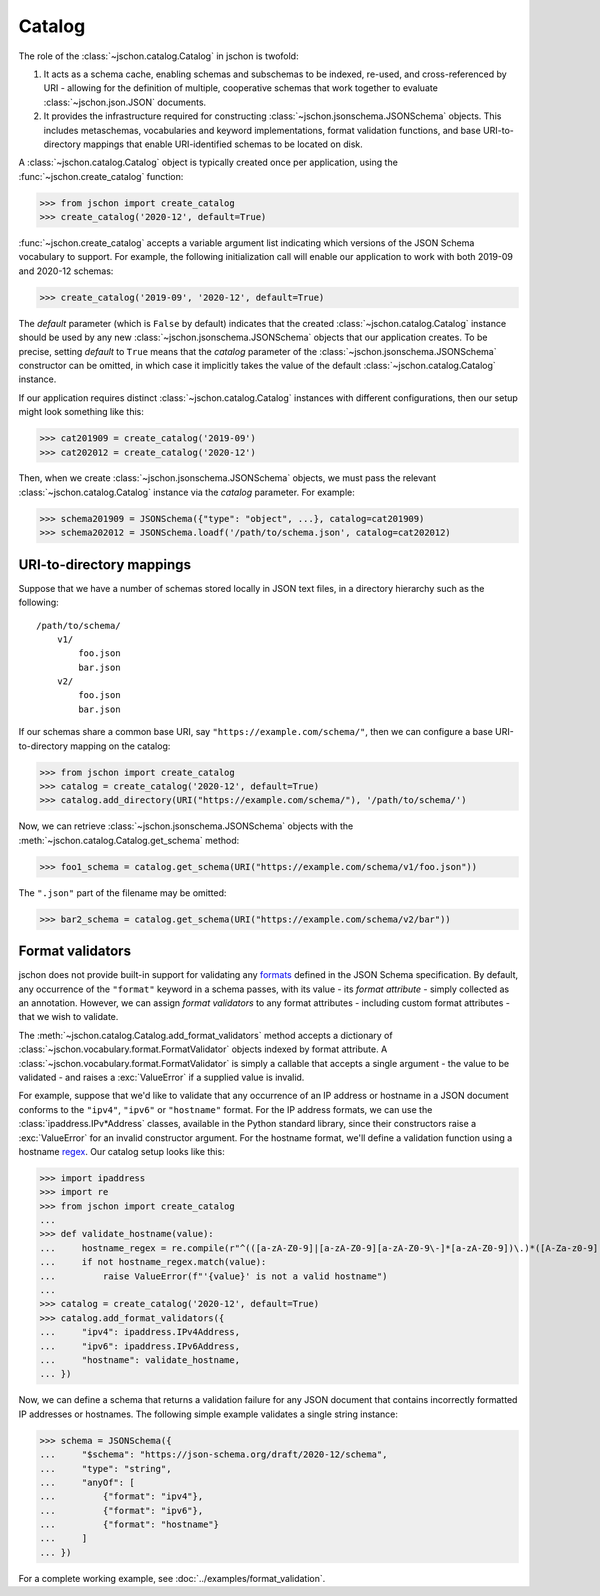 Catalog
=======
The role of the :class:`~jschon.catalog.Catalog` in jschon is twofold:

#. It acts as a schema cache, enabling schemas and subschemas to be indexed,
   re-used, and cross-referenced by URI - allowing for the definition of multiple,
   cooperative schemas that work together to evaluate :class:`~jschon.json.JSON`
   documents.
#. It provides the infrastructure required for constructing
   :class:`~jschon.jsonschema.JSONSchema` objects. This includes metaschemas,
   vocabularies and keyword implementations, format validation functions, and
   base URI-to-directory mappings that enable URI-identified schemas to be
   located on disk.

A :class:`~jschon.catalog.Catalog` object is typically created once per
application, using the :func:`~jschon.create_catalog` function:

>>> from jschon import create_catalog
>>> create_catalog('2020-12', default=True)

:func:`~jschon.create_catalog` accepts a variable argument list indicating which
versions of the JSON Schema vocabulary to support. For example, the following
initialization call will enable our application to work with both 2019-09 and
2020-12 schemas:

>>> create_catalog('2019-09', '2020-12', default=True)

The `default` parameter (which is ``False`` by default) indicates that the created
:class:`~jschon.catalog.Catalog` instance should be used by any new
:class:`~jschon.jsonschema.JSONSchema` objects that our application creates.
To be precise, setting `default` to ``True`` means that the `catalog` parameter
of the :class:`~jschon.jsonschema.JSONSchema` constructor can be omitted, in which
case it implicitly takes the value of the default :class:`~jschon.catalog.Catalog`
instance.

If our application requires distinct :class:`~jschon.catalog.Catalog`
instances with different configurations, then our setup might look something
like this:

>>> cat201909 = create_catalog('2019-09')
>>> cat202012 = create_catalog('2020-12')

Then, when we create :class:`~jschon.jsonschema.JSONSchema` objects, we must
pass the relevant :class:`~jschon.catalog.Catalog` instance via the
`catalog` parameter. For example:

>>> schema201909 = JSONSchema({"type": "object", ...}, catalog=cat201909)
>>> schema202012 = JSONSchema.loadf('/path/to/schema.json', catalog=cat202012)

.. _catalog-uri-directory-mapping:

URI-to-directory mappings
-------------------------
Suppose that we have a number of schemas stored locally in JSON text files,
in a directory hierarchy such as the following::

    /path/to/schema/
        v1/
            foo.json
            bar.json
        v2/
            foo.json
            bar.json

If our schemas share a common base URI, say ``"https://example.com/schema/"``,
then we can configure a base URI-to-directory mapping on the catalog:

>>> from jschon import create_catalog
>>> catalog = create_catalog('2020-12', default=True)
>>> catalog.add_directory(URI("https://example.com/schema/"), '/path/to/schema/')

Now, we can retrieve :class:`~jschon.jsonschema.JSONSchema` objects with the
:meth:`~jschon.catalog.Catalog.get_schema` method:

>>> foo1_schema = catalog.get_schema(URI("https://example.com/schema/v1/foo.json"))

The ``".json"`` part of the filename may be omitted:

>>> bar2_schema = catalog.get_schema(URI("https://example.com/schema/v2/bar"))

Format validators
-----------------
jschon does not provide built-in support for validating any
`formats <https://json-schema.org/draft/2020-12/json-schema-validation.html#rfc.section.7.3>`_
defined in the JSON Schema specification. By default, any occurrence of the
``"format"`` keyword in a schema passes, with its value - its *format attribute* -
simply collected as an annotation. However, we can assign *format validators*
to any format attributes - including custom format attributes - that we wish
to validate.

The :meth:`~jschon.catalog.Catalog.add_format_validators` method accepts a
dictionary of :class:`~jschon.vocabulary.format.FormatValidator` objects indexed
by format attribute. A :class:`~jschon.vocabulary.format.FormatValidator`
is simply a callable that accepts a single argument - the value to be validated -
and raises a :exc:`ValueError` if a supplied value is invalid.

For example, suppose that we'd like to validate that any occurrence of an IP address
or hostname in a JSON document conforms to the ``"ipv4"``, ``"ipv6"`` or ``"hostname"``
format. For the IP address formats, we can use the :class:`ipaddress.IPv*Address`
classes, available in the Python standard library, since their constructors raise
a :exc:`ValueError` for an invalid constructor argument. For the hostname format,
we'll define a validation function using a hostname `regex <https://stackoverflow.com/a/106223>`_.
Our catalog setup looks like this:

>>> import ipaddress
>>> import re
>>> from jschon import create_catalog
...
>>> def validate_hostname(value):
...     hostname_regex = re.compile(r"^(([a-zA-Z0-9]|[a-zA-Z0-9][a-zA-Z0-9\-]*[a-zA-Z0-9])\.)*([A-Za-z0-9]|[A-Za-z0-9][A-Za-z0-9\-]*[A-Za-z0-9])$")
...     if not hostname_regex.match(value):
...         raise ValueError(f"'{value}' is not a valid hostname")
...
>>> catalog = create_catalog('2020-12', default=True)
>>> catalog.add_format_validators({
...     "ipv4": ipaddress.IPv4Address,
...     "ipv6": ipaddress.IPv6Address,
...     "hostname": validate_hostname,
... })

Now, we can define a schema that returns a validation failure for any JSON document
that contains incorrectly formatted IP addresses or hostnames. The following
simple example validates a single string instance:

>>> schema = JSONSchema({
...     "$schema": "https://json-schema.org/draft/2020-12/schema",
...     "type": "string",
...     "anyOf": [
...         {"format": "ipv4"},
...         {"format": "ipv6"},
...         {"format": "hostname"}
...     ]
... })

For a complete working example, see :doc:`../examples/format_validation`.

